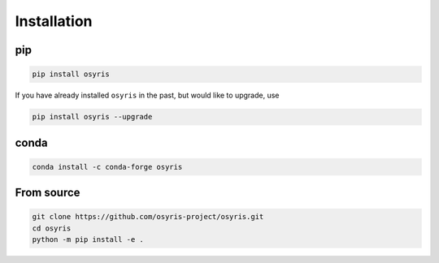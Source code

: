 ************
Installation
************

pip
===

.. code-block:: bash

   pip install osyris

If you have already installed ``osyris`` in the past, but would like to upgrade, use

.. code-block:: bash

   pip install osyris --upgrade

conda
=====

.. code-block:: bash

   conda install -c conda-forge osyris

From source
===========

.. code-block:: bash

   git clone https://github.com/osyris-project/osyris.git
   cd osyris
   python -m pip install -e .

